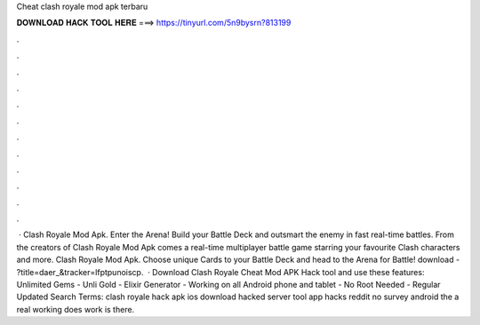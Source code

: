 Cheat clash royale mod apk terbaru

𝐃𝐎𝐖𝐍𝐋𝐎𝐀𝐃 𝐇𝐀𝐂𝐊 𝐓𝐎𝐎𝐋 𝐇𝐄𝐑𝐄 ===> https://tinyurl.com/5n9bysrn?813199

.

.

.

.

.

.

.

.

.

.

.

.

 · Clash Royale Mod Apk. Enter the Arena! Build your Battle Deck and outsmart the enemy in fast real-time battles. From the creators of Clash Royale Mod Apk comes a real-time multiplayer battle game starring your favourite Clash characters and more. Clash Royale Mod Apk. Choose unique Cards to your Battle Deck and head to the Arena for Battle! download - ?title=daer_&tracker=lfptpunoiscp.  · Download Clash Royale Cheat Mod APK Hack tool and use these features: Unlimited Gems - Unli Gold - Elixir Generator - Working on all Android phone and tablet - No Root Needed - Regular Updated Search Terms: clash royale hack apk ios download hacked server tool app hacks reddit no survey android the a real working does work is there.
